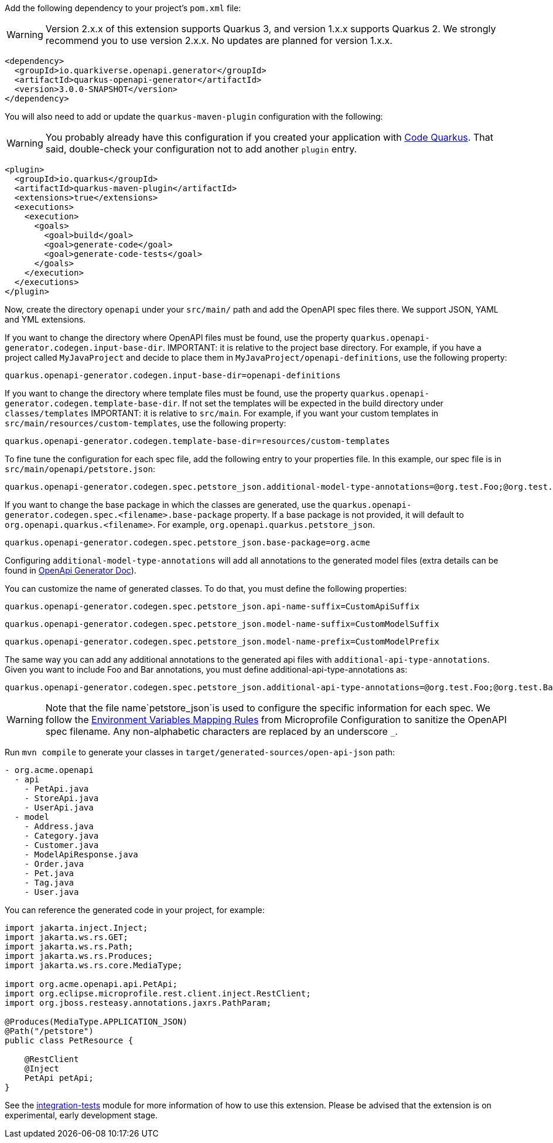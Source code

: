 
Add the following dependency to your project's `pom.xml` file:

WARNING: Version 2.x.x of this extension supports Quarkus 3, and version 1.x.x supports Quarkus 2. We strongly recommend you to use version 2.x.x. No updates are planned for version 1.x.x.

[source,xml]
----
<dependency>
  <groupId>io.quarkiverse.openapi.generator</groupId>
  <artifactId>quarkus-openapi-generator</artifactId>
  <version>3.0.0-SNAPSHOT</version>
</dependency>
----

You will also need to add or update the `quarkus-maven-plugin` configuration with the following:

WARNING: You probably already have this configuration if you created your application with https://code.quarkus.io/[Code Quarkus]. That said, double-check your configuration not to add another `plugin` entry.

[source,xml]
----
<plugin>
  <groupId>io.quarkus</groupId>
  <artifactId>quarkus-maven-plugin</artifactId>
  <extensions>true</extensions>
  <executions>
    <execution>
      <goals>
        <goal>build</goal>
        <goal>generate-code</goal>
        <goal>generate-code-tests</goal>
      </goals>
    </execution>
  </executions>
</plugin>
----

Now, create the directory `openapi` under your `src/main/` path and add the OpenAPI spec files there. We support JSON, YAML and YML extensions.

If you want to change the directory where OpenAPI files must be found, use the property `quarkus.openapi-generator.codegen.input-base-dir`.
IMPORTANT: it is relative to the project base directory. For example, if you have a project called `MyJavaProject` and decide to place them in `MyJavaProject/openapi-definitions`, use the following property:

[source,properties]
----
quarkus.openapi-generator.codegen.input-base-dir=openapi-definitions
----

If you want to change the directory where template files must be found, use the property `quarkus.openapi-generator.codegen.template-base-dir`. If not set the templates will be expected in the build directory under `classes/templates`
IMPORTANT: it is relative to `src/main`. For example, if you want your custom templates in `src/main/resources/custom-templates`, use the following property:

[source,properties]
----
quarkus.openapi-generator.codegen.template-base-dir=resources/custom-templates
----

To fine tune the configuration for each spec file, add the following entry to your properties file. In this example, our spec file is in `src/main/openapi/petstore.json`:

[source,properties]
----
quarkus.openapi-generator.codegen.spec.petstore_json.additional-model-type-annotations=@org.test.Foo;@org.test.Bar
----

If you want to change the base package in which the classes are generated, use the `quarkus.openapi-generator.codegen.spec.<filename>.base-package` property.
If a base package is not provided, it will default to `org.openapi.quarkus.<filename>`. For example, `org.openapi.quarkus.petstore_json`.

[source,properties]
----
quarkus.openapi-generator.codegen.spec.petstore_json.base-package=org.acme
----



Configuring `additional-model-type-annotations` will add all annotations to the generated model files (extra details can be found in https://openapi-generator.tech/docs/generators/java/#config-options[OpenApi Generator Doc]).

You can customize the name of generated classes. To do that, you must define the following properties:

[source,properties]
----
quarkus.openapi-generator.codegen.spec.petstore_json.api-name-suffix=CustomApiSuffix
----

[source,properties]
----
quarkus.openapi-generator.codegen.spec.petstore_json.model-name-suffix=CustomModelSuffix
----

[source,properties]
----
quarkus.openapi-generator.codegen.spec.petstore_json.model-name-prefix=CustomModelPrefix
----

The same way you can add any additional annotations to the generated api files with `additional-api-type-annotations`. Given you want to include Foo and Bar annotations, you must define additional-api-type-annotations as:

[source,properties]
----
quarkus.openapi-generator.codegen.spec.petstore_json.additional-api-type-annotations=@org.test.Foo;@org.test.Bar
----

WARNING: Note that the file name`petstore_json`is used to configure the specific information for each spec. We follow the https://github.com/eclipse/microprofile-config/blob/master/spec/src/main/asciidoc/configsources.asciidoc#environment-variables-mapping-rules[Environment Variables Mapping Rules] from Microprofile Configuration to sanitize the OpenAPI spec filename. Any non-alphabetic characters are replaced by an underscore `_`.

Run `mvn compile` to generate your classes in `target/generated-sources/open-api-json` path:

[source]
----
- org.acme.openapi
  - api
    - PetApi.java
    - StoreApi.java
    - UserApi.java
  - model
    - Address.java
    - Category.java
    - Customer.java
    - ModelApiResponse.java
    - Order.java
    - Pet.java
    - Tag.java
    - User.java
----

You can reference the generated code in your project, for example:

[source, java]
----
import jakarta.inject.Inject;
import jakarta.ws.rs.GET;
import jakarta.ws.rs.Path;
import jakarta.ws.rs.Produces;
import jakarta.ws.rs.core.MediaType;

import org.acme.openapi.api.PetApi;
import org.eclipse.microprofile.rest.client.inject.RestClient;
import org.jboss.resteasy.annotations.jaxrs.PathParam;

@Produces(MediaType.APPLICATION_JSON)
@Path("/petstore")
public class PetResource {

    @RestClient
    @Inject
    PetApi petApi;
}
----

See the https://github.com/quarkiverse/quarkus-openapi-generator/tree/main/integration-tests[integration-tests] module for more information of how to use this extension. Please be advised that the extension is on experimental, early development stage.
